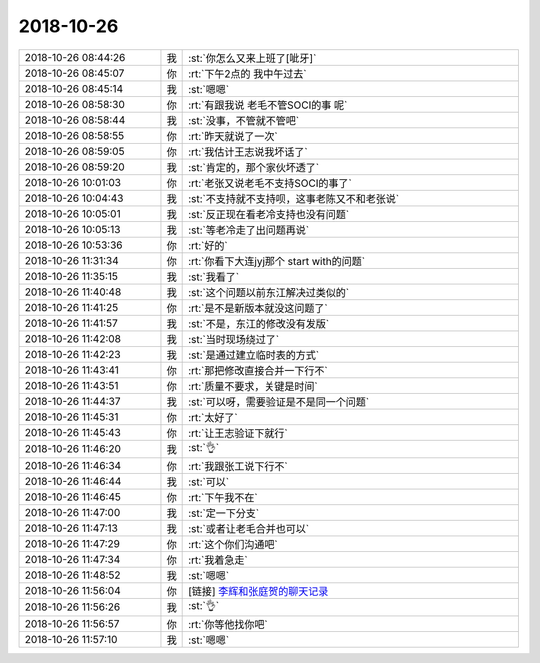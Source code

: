 2018-10-26
-------------

.. list-table::
   :widths: 25, 1, 60

   * - 2018-10-26 08:44:26
     - 我
     - :st:`你怎么又来上班了[呲牙]`
   * - 2018-10-26 08:45:07
     - 你
     - :rt:`下午2点的 我中午过去`
   * - 2018-10-26 08:45:14
     - 我
     - :st:`嗯嗯`
   * - 2018-10-26 08:58:30
     - 你
     - :rt:`有跟我说 老毛不管SOCI的事 呢`
   * - 2018-10-26 08:58:44
     - 我
     - :st:`没事，不管就不管吧`
   * - 2018-10-26 08:58:55
     - 你
     - :rt:`昨天就说了一次`
   * - 2018-10-26 08:59:05
     - 你
     - :rt:`我估计王志说我坏话了`
   * - 2018-10-26 08:59:20
     - 我
     - :st:`肯定的，那个家伙坏透了`
   * - 2018-10-26 10:01:03
     - 你
     - :rt:`老张又说老毛不支持SOCI的事了`
   * - 2018-10-26 10:04:43
     - 我
     - :st:`不支持就不支持呗，这事老陈又不和老张说`
   * - 2018-10-26 10:05:01
     - 我
     - :st:`反正现在看老冷支持也没有问题`
   * - 2018-10-26 10:05:13
     - 我
     - :st:`等老冷走了出问题再说`
   * - 2018-10-26 10:53:36
     - 你
     - :rt:`好的`
   * - 2018-10-26 11:31:34
     - 你
     - :rt:`你看下大连jyj那个 start with的问题`
   * - 2018-10-26 11:35:15
     - 我
     - :st:`我看了`
   * - 2018-10-26 11:40:48
     - 我
     - :st:`这个问题以前东江解决过类似的`
   * - 2018-10-26 11:41:25
     - 你
     - :rt:`是不是新版本就没这问题了`
   * - 2018-10-26 11:41:57
     - 我
     - :st:`不是，东江的修改没有发版`
   * - 2018-10-26 11:42:08
     - 我
     - :st:`当时现场绕过了`
   * - 2018-10-26 11:42:23
     - 我
     - :st:`是通过建立临时表的方式`
   * - 2018-10-26 11:43:41
     - 你
     - :rt:`那把修改直接合并一下行不`
   * - 2018-10-26 11:43:51
     - 你
     - :rt:`质量不要求，关键是时间`
   * - 2018-10-26 11:44:37
     - 我
     - :st:`可以呀，需要验证是不是同一个问题`
   * - 2018-10-26 11:45:31
     - 你
     - :rt:`太好了`
   * - 2018-10-26 11:45:43
     - 你
     - :rt:`让王志验证下就行`
   * - 2018-10-26 11:46:20
     - 我
     - :st:`👌`
   * - 2018-10-26 11:46:34
     - 你
     - :rt:`我跟张工说下行不`
   * - 2018-10-26 11:46:44
     - 我
     - :st:`可以`
   * - 2018-10-26 11:46:45
     - 你
     - :rt:`下午我不在`
   * - 2018-10-26 11:47:00
     - 我
     - :st:`定一下分支`
   * - 2018-10-26 11:47:13
     - 我
     - :st:`或者让老毛合并也可以`
   * - 2018-10-26 11:47:29
     - 你
     - :rt:`这个你们沟通吧`
   * - 2018-10-26 11:47:34
     - 你
     - :rt:`我着急走`
   * - 2018-10-26 11:48:52
     - 我
     - :st:`嗯嗯`
   * - 2018-10-26 11:56:04
     - 你
     - [链接] `李辉和张庭贺的聊天记录 <https://support.weixin.qq.com/cgi-bin/mmsupport-bin/readtemplate?t=page/favorite_record__w_unsupport>`_
   * - 2018-10-26 11:56:26
     - 我
     - :st:`👌`
   * - 2018-10-26 11:56:57
     - 你
     - :rt:`你等他找你吧`
   * - 2018-10-26 11:57:10
     - 我
     - :st:`嗯嗯`